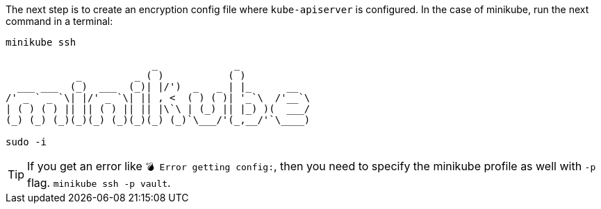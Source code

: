 The next step is to create an encryption config file where `kube-apiserver` is configured.
In the case of minikube, run the next command in a terminal:

[source, shell-session]
----
minikube ssh

                         _             _
            _         _ ( )           ( )
  ___ ___  (_)  ___  (_)| |/')  _   _ | |_      __
/' _ ` _ `\| |/' _ `\| || , <  ( ) ( )| '_`\  /'__`\
| ( ) ( ) || || ( ) || || |\`\ | (_) || |_) )(  ___/
(_) (_) (_)(_)(_) (_)(_)(_) (_)`\___/'(_,__/'`\____)

sudo -i
----

TIP: If you get an error like `💣  Error getting config:`, then you need to specify the minikube profile as well with `-p` flag. `minikube ssh -p vault`.